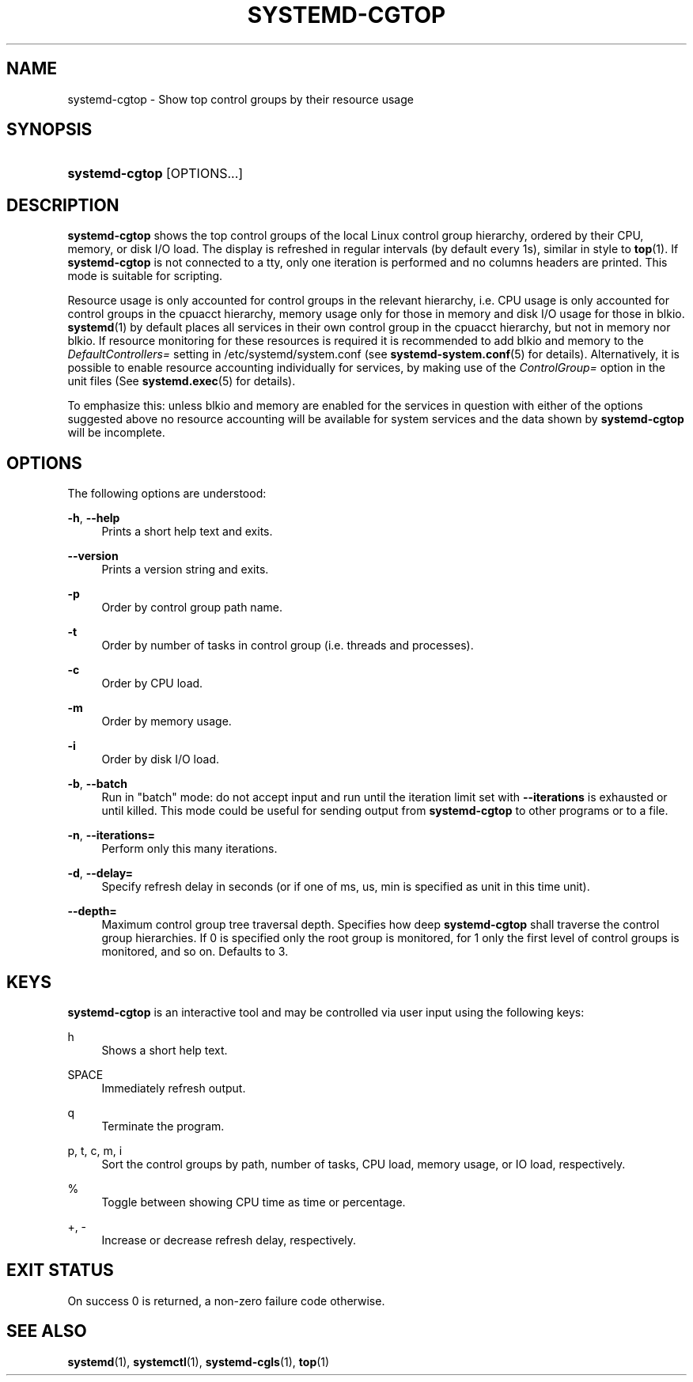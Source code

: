 '\" t
.TH "SYSTEMD\-CGTOP" "1" "" "systemd 204" "systemd-cgtop"
.\" -----------------------------------------------------------------
.\" * Define some portability stuff
.\" -----------------------------------------------------------------
.\" ~~~~~~~~~~~~~~~~~~~~~~~~~~~~~~~~~~~~~~~~~~~~~~~~~~~~~~~~~~~~~~~~~
.\" http://bugs.debian.org/507673
.\" http://lists.gnu.org/archive/html/groff/2009-02/msg00013.html
.\" ~~~~~~~~~~~~~~~~~~~~~~~~~~~~~~~~~~~~~~~~~~~~~~~~~~~~~~~~~~~~~~~~~
.ie \n(.g .ds Aq \(aq
.el       .ds Aq '
.\" -----------------------------------------------------------------
.\" * set default formatting
.\" -----------------------------------------------------------------
.\" disable hyphenation
.nh
.\" disable justification (adjust text to left margin only)
.ad l
.\" -----------------------------------------------------------------
.\" * MAIN CONTENT STARTS HERE *
.\" -----------------------------------------------------------------
.SH "NAME"
systemd-cgtop \- Show top control groups by their resource usage
.SH "SYNOPSIS"
.HP \w'\fBsystemd\-cgtop\fR\ 'u
\fBsystemd\-cgtop\fR [OPTIONS...]
.SH "DESCRIPTION"
.PP
\fBsystemd\-cgtop\fR
shows the top control groups of the local Linux control group hierarchy, ordered by their CPU, memory, or disk I/O load\&. The display is refreshed in regular intervals (by default every 1s), similar in style to
\fBtop\fR(1)\&. If
\fBsystemd\-cgtop\fR
is not connected to a tty, only one iteration is performed and no columns headers are printed\&. This mode is suitable for scripting\&.
.PP
Resource usage is only accounted for control groups in the relevant hierarchy, i\&.e\&. CPU usage is only accounted for control groups in the
cpuacct
hierarchy, memory usage only for those in
memory
and disk I/O usage for those in
blkio\&.
\fBsystemd\fR(1)
by default places all services in their own control group in the
cpuacct
hierarchy, but not in
memory
nor
blkio\&. If resource monitoring for these resources is required it is recommended to add
blkio
and
memory
to the
\fIDefaultControllers=\fR
setting in
/etc/systemd/system\&.conf
(see
\fBsystemd-system.conf\fR(5)
for details)\&. Alternatively, it is possible to enable resource accounting individually for services, by making use of the
\fIControlGroup=\fR
option in the unit files (See
\fBsystemd.exec\fR(5)
for details)\&.
.PP
To emphasize this: unless
blkio
and
memory
are enabled for the services in question with either of the options suggested above no resource accounting will be available for system services and the data shown by
\fBsystemd\-cgtop\fR
will be incomplete\&.
.SH "OPTIONS"
.PP
The following options are understood:
.PP
\fB\-h\fR, \fB\-\-help\fR
.RS 4
Prints a short help text and exits\&.
.RE
.PP
\fB\-\-version\fR
.RS 4
Prints a version string and exits\&.
.RE
.PP
\fB\-p\fR
.RS 4
Order by control group path name\&.
.RE
.PP
\fB\-t\fR
.RS 4
Order by number of tasks in control group (i\&.e\&. threads and processes)\&.
.RE
.PP
\fB\-c\fR
.RS 4
Order by CPU load\&.
.RE
.PP
\fB\-m\fR
.RS 4
Order by memory usage\&.
.RE
.PP
\fB\-i\fR
.RS 4
Order by disk I/O load\&.
.RE
.PP
\fB\-b\fR, \fB\-\-batch\fR
.RS 4
Run in "batch" mode: do not accept input and run until the iteration limit set with
\fB\-\-iterations\fR
is exhausted or until killed\&. This mode could be useful for sending output from
\fBsystemd\-cgtop\fR
to other programs or to a file\&.
.RE
.PP
\fB\-n\fR, \fB\-\-iterations=\fR
.RS 4
Perform only this many iterations\&.
.RE
.PP
\fB\-d\fR, \fB\-\-delay=\fR
.RS 4
Specify refresh delay in seconds (or if one of
ms,
us,
min
is specified as unit in this time unit)\&.
.RE
.PP
\fB\-\-depth=\fR
.RS 4
Maximum control group tree traversal depth\&. Specifies how deep
\fBsystemd\-cgtop\fR
shall traverse the control group hierarchies\&. If 0 is specified only the root group is monitored, for 1 only the first level of control groups is monitored, and so on\&. Defaults to 3\&.
.RE
.SH "KEYS"
.PP
\fBsystemd\-cgtop\fR
is an interactive tool and may be controlled via user input using the following keys:
.PP
h
.RS 4
Shows a short help text\&.
.RE
.PP
SPACE
.RS 4
Immediately refresh output\&.
.RE
.PP
q
.RS 4
Terminate the program\&.
.RE
.PP
p, t, c, m, i
.RS 4
Sort the control groups by path, number of tasks, CPU load, memory usage, or IO load, respectively\&.
.RE
.PP
%
.RS 4
Toggle between showing CPU time as time or percentage\&.
.RE
.PP
+, \-
.RS 4
Increase or decrease refresh delay, respectively\&.
.RE
.SH "EXIT STATUS"
.PP
On success 0 is returned, a non\-zero failure code otherwise\&.
.SH "SEE ALSO"
.PP
\fBsystemd\fR(1),
\fBsystemctl\fR(1),
\fBsystemd-cgls\fR(1),
\fBtop\fR(1)
